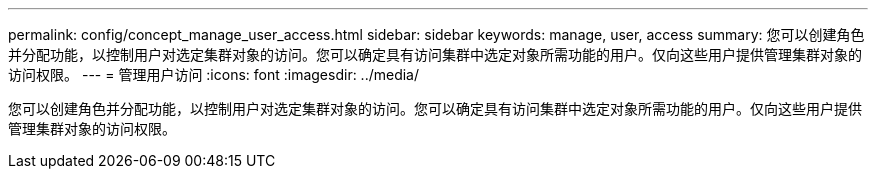 ---
permalink: config/concept_manage_user_access.html 
sidebar: sidebar 
keywords: manage, user, access 
summary: 您可以创建角色并分配功能，以控制用户对选定集群对象的访问。您可以确定具有访问集群中选定对象所需功能的用户。仅向这些用户提供管理集群对象的访问权限。 
---
= 管理用户访问
:icons: font
:imagesdir: ../media/


[role="lead"]
您可以创建角色并分配功能，以控制用户对选定集群对象的访问。您可以确定具有访问集群中选定对象所需功能的用户。仅向这些用户提供管理集群对象的访问权限。
